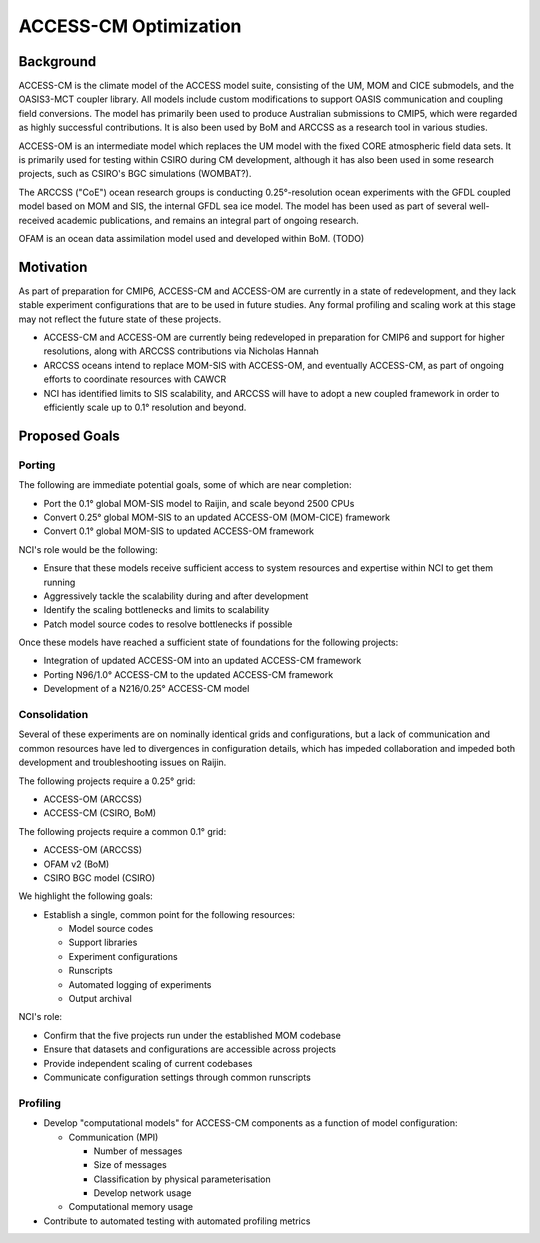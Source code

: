 ======================
ACCESS-CM Optimization
======================


Background
==========

ACCESS-CM is the climate model of the ACCESS model suite, consisting of the UM,
MOM and CICE submodels, and the OASIS3-MCT coupler library.  All models include
custom modifications to support OASIS communication and coupling field
conversions.  The model has primarily been used to produce Australian
submissions to CMIP5, which were regarded as highly successful contributions.
It is also been used by BoM and ARCCSS as a research tool in various studies.

ACCESS-OM is an intermediate model which replaces the UM model with the fixed
CORE atmospheric field data sets.  It is primarily used for testing within
CSIRO during CM development, although it has also been used in some research
projects, such as CSIRO's BGC simulations (WOMBAT?).

The ARCCSS ("CoE") ocean research groups is conducting 0.25°-resolution ocean
experiments with the GFDL coupled model based on MOM and SIS, the internal GFDL
sea ice model.  The model has been used as part of several well-received
academic publications, and remains an integral part of ongoing research.

OFAM is an ocean data assimilation model used and developed within BoM. (TODO)


Motivation
==========

As part of preparation for CMIP6, ACCESS-CM and ACCESS-OM are currently in a
state of redevelopment, and they lack stable experiment configurations that are
to be used in future studies.  Any formal profiling and scaling work at this
stage may not reflect the future state of these projects.

* ACCESS-CM and ACCESS-OM are currently being redeveloped in preparation for
  CMIP6 and support for higher resolutions, along with ARCCSS contributions via
  Nicholas Hannah

* ARCCSS oceans intend to replace MOM-SIS with ACCESS-OM, and eventually
  ACCESS-CM, as part of ongoing efforts to coordinate resources with CAWCR

* NCI has identified limits to SIS scalability, and ARCCSS will have to adopt a
  new coupled framework in order to efficiently scale up to 0.1° resolution and
  beyond.


Proposed Goals
==============


Porting
-------

The following are immediate potential goals, some of which are near completion:

* Port the 0.1° global MOM-SIS model to Raijin, and scale beyond 2500 CPUs

* Convert 0.25° global MOM-SIS to an updated ACCESS-OM (MOM-CICE) framework

* Convert 0.1° global MOM-SIS to updated ACCESS-OM framework

NCI's role would be the following:

* Ensure that these models receive sufficient access to system resources and
  expertise within NCI to get them running

* Aggressively tackle the scalability during and after development

* Identify the scaling bottlenecks and limits to scalability

* Patch model source codes to resolve bottlenecks if possible

Once these models have reached a sufficient state of
foundations for the following projects:

* Integration of updated ACCESS-OM into an updated ACCESS-CM framework

* Porting N96/1.0° ACCESS-CM to the updated ACCESS-CM framework

* Development of a N216/0.25° ACCESS-CM model



Consolidation
-------------

Several of these experiments are on nominally identical grids and
configurations, but a lack of communication and common resources have led to
divergences in configuration details, which has impeded collaboration and
impeded both development and troubleshooting issues on Raijin.

The following projects require a 0.25° grid:

* ACCESS-OM (ARCCSS)

* ACCESS-CM (CSIRO, BoM)

The following projects require a common 0.1° grid:

* ACCESS-OM (ARCCSS)

* OFAM v2 (BoM)

* CSIRO BGC model (CSIRO)

We highlight the following goals:

* Establish a single, common point for the following resources:

  - Model source codes

  - Support libraries

  - Experiment configurations

  - Runscripts

  - Automated logging of experiments

  - Output archival

NCI's role:

* Confirm that the five projects run under the established MOM codebase

* Ensure that datasets and configurations are accessible across projects

* Provide independent scaling of current codebases

* Communicate configuration settings through common runscripts


Profiling
---------

* Develop "computational models" for ACCESS-CM components as a function of
  model configuration:

  * Communication (MPI)

    - Number of messages

    - Size of messages

    - Classification by physical parameterisation

    - Develop network usage

  * Computational memory usage

* Contribute to automated testing with automated profiling metrics
